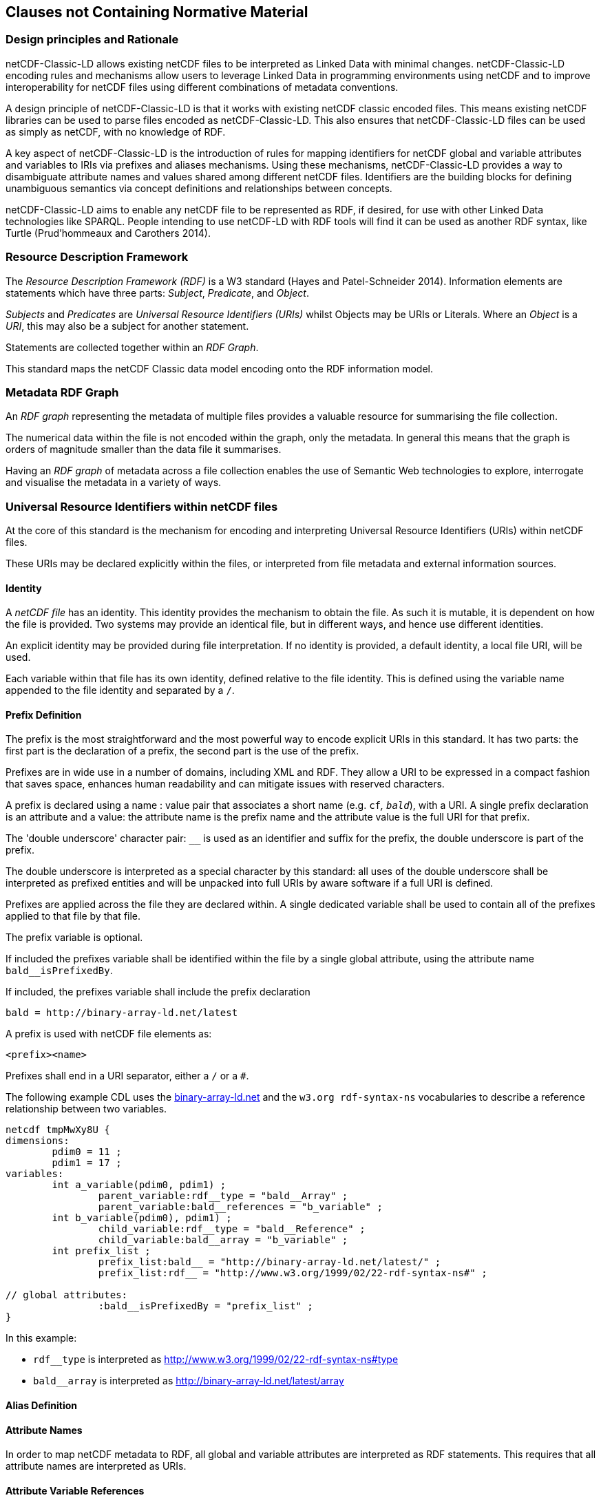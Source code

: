 == Clauses not Containing Normative Material

=== Design principles and Rationale ===

netCDF-Classic-LD allows existing netCDF files to be interpreted as Linked Data with minimal changes. netCDF-Classic-LD encoding rules and mechanisms allow users to leverage Linked Data in programming environments using netCDF and to improve interoperability for netCDF files using different combinations of metadata conventions.

A design principle of netCDF-Classic-LD is that it works with existing netCDF classic encoded files. This means existing netCDF libraries can be used to parse files encoded as netCDF-Classic-LD. This also ensures that netCDF-Classic-LD files can be used as simply as netCDF, with no knowledge of RDF.

A key aspect of netCDF-Classic-LD is the introduction of rules for mapping identifiers for netCDF global and variable attributes and variables to IRIs via prefixes and aliases mechanisms. Using these mechanisms, netCDF-Classic-LD provides a way to disambiguate attribute names and values shared among different netCDF files. Identifiers are the building blocks for defining unambiguous semantics via concept definitions and relationships between concepts.

netCDF-Classic-LD aims to enable any netCDF file to be represented as RDF, if desired, for use with other Linked Data technologies like SPARQL. People intending to use netCDF-LD with RDF tools will find it can be used as another RDF syntax, like Turtle (Prud'hommeaux and Carothers 2014).


=== Resource Description Framework

The _Resource Description Framework (RDF)_ is a W3 standard (Hayes and Patel-Schneider 2014).  Information elements are statements which have three parts: _Subject_, _Predicate_, and _Object_.

_Subjects_ and _Predicates_ are _Universal Resource Identifiers (URIs)_ whilst Objects may be URIs or Literals.  Where an _Object_ is a _URI_, this may also be a subject for another statement.

Statements are collected together within an _RDF Graph_.

This standard maps the netCDF Classic data model encoding onto the RDF information model.




=== Metadata RDF Graph

An _RDF graph_ representing the metadata of multiple files provides a valuable resource for summarising the file collection.

The numerical data within the file is not encoded within the graph, only the metadata.  In general this means that the graph is orders of magnitude smaller than the data file it summarises.

Having an _RDF graph_ of metadata across a file collection enables the use of Semantic Web technologies to explore, interrogate and visualise the metadata in a variety of ways.

=== Universal Resource Identifiers within netCDF files

At the core of this standard is the mechanism for encoding and interpreting Universal Resource Identifiers (URIs) within netCDF files.

These URIs may be declared explicitly within the files, or interpreted from file metadata and external information sources.


==== Identity


A _netCDF file_ has an identity.  This identity provides the mechanism to obtain the file.  As such it is mutable, it is dependent on how the file is provided.  Two systems may provide an identical file, but in different ways, and hence use different identities.

An explicit identity may be provided during file interpretation.  If no identity is provided, a default identity, a local file URI, will be used.

Each variable within that file has its own identity, defined relative to the file identity.  This is defined using the variable name appended to the file identity and separated by a `/`.

==== Prefix Definition

The prefix is the most straightforward and the most powerful way to encode explicit URIs in this standard.  It has two parts: the first part is the declaration of a prefix, the second part is the use of the prefix.

Prefixes are in wide use in a number of domains, including XML and RDF. They allow a URI to be expressed in a compact fashion that saves space, enhances human readability and can mitigate issues with reserved characters.

A prefix is declared using a name : value pair that associates a short name (e.g. `cf__`, `bald__`), with a URI. A single prefix declaration is an attribute and a value: the attribute name is the prefix name and the attribute value is the full URI for that prefix.

The 'double underscore' character pair: `__` is used as an identifier and suffix for the prefix, the double underscore is part of the prefix.

The double underscore is interpreted as a special character by this standard: all uses of the double underscore shall be interpreted as prefixed entities and will be unpacked into full URIs by aware software if a full URI is defined.

Prefixes are applied across the file they are declared within.  A single dedicated variable shall be used to contain all of the prefixes applied to that file by that file.

The prefix variable is optional.

If included the prefixes variable shall be identified within the file by a single global attribute, using the attribute name `bald__isPrefixedBy`.

If included, the prefixes variable shall include the prefix declaration
----
bald = http://binary-array-ld.net/latest
----

A prefix is used with netCDF file elements as:
----
<prefix><name>
----

Prefixes shall end in a URI separator, either a `/` or a `#`.  



The following example CDL uses the link:++binary-array-ld.net++[binary-array-ld.net] and the `w3.org rdf-syntax-ns` vocabularies to describe a reference relationship between two variables.

----
netcdf tmpMwXy8U {
dimensions:
	pdim0 = 11 ;
	pdim1 = 17 ;
variables:
	int a_variable(pdim0, pdim1) ;
		parent_variable:rdf__type = "bald__Array" ;
		parent_variable:bald__references = "b_variable" ;
	int b_variable(pdim0), pdim1) ;
		child_variable:rdf__type = "bald__Reference" ;
		child_variable:bald__array = "b_variable" ;
	int prefix_list ;
		prefix_list:bald__ = "http://binary-array-ld.net/latest/" ;
		prefix_list:rdf__ = "http://www.w3.org/1999/02/22-rdf-syntax-ns#" ;

// global attributes:
		:bald__isPrefixedBy = "prefix_list" ;
}
----

In this example:

* `rdf__type` is interpreted as http://www.w3.org/1999/02/22-rdf-syntax-ns#type
* `bald__array` is interpreted as http://binary-array-ld.net/latest/array



==== Alias Definition

==== Attribute Names

In order to map netCDF metadata to RDF, all global and variable attributes are interpreted as RDF statements.  This requires that all attribute names are interpreted as URIs.

==== Attribute Variable References

The value of an attribute may be a reference to another variable, or multiple variables, within the file.
The process of establishing identity for each variable within the file enables this reference to be interpreted as a URI.
In this way, the RDF approach to having objects that are links to subjects, chaining statements into graphs, is implemented.

References to variables are implemented in netCDF files by defining the value of an attribute as the name of a variable, or as a space separated set of names of variables, or as a parenthesis bound space separated list of names of variables.

A set of references is explicitly unordered whilst a list of references is explicitly ordered.

CDL defining a set of references:
----
    int set_collection ;
        set_collection:bald__references = "data_variable1 data_variable2" ;
----

will be interpreted into RDF(turtle) as:
----
    ns1:set_collection a bald:Subject ;
        bald:references ns1:data_variable1_pdim0_ref,
                        ns1:data_variable2_pdim0_ref .
----


CDL defining a list of references:
----
    int list_collection ;
        list_collection:bald__references = "( data_variable1 data_variable2 )" ;
----

will be interpreted into RDF(turtle) as:
----
    ns1:list_collection a bald:Subject ;
        bald:references ( ns1:data_variable1_pdim0_ref ns1:data_variable2_pdim0_ref ) .
----

All variable names shall be within the file, or no references shall be interpreted.  There shall be no partial matching.

===== Exemption

An attribute name may be exempted from the process of inferring references.  In order for an attribute name to be exempted, the attribute shall provide a downloadable resource from its URI and that resource shall declare an `rdfs:range` of either `rdfs:Literal` or `skos:Concept`.

==== Attribute Values

In RDF objects may be Literals or URIs, therefore attribute values are conditionally interpreted as Literals or as URIs.


=== NetCDF Dimensions
